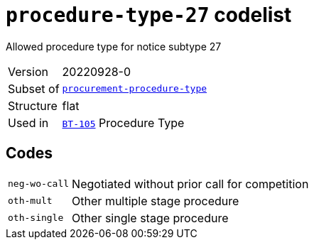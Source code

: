 = `procedure-type-27` codelist
:navtitle: Codelists

Allowed procedure type for notice subtype 27
[horizontal]
Version:: 20220928-0
Subset of:: xref:code-lists/procurement-procedure-type.adoc[`procurement-procedure-type`]
Structure:: flat
Used in:: xref:business-terms/BT-105.adoc[`BT-105`] Procedure Type

== Codes
[horizontal]
  `neg-wo-call`::: Negotiated without prior call for competition
  `oth-mult`::: Other multiple stage procedure
  `oth-single`::: Other single stage procedure
